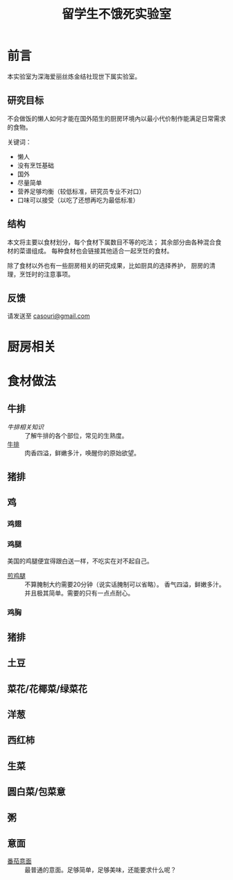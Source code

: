 #+OPTIONS: html-style:nil
#+HTML_HEAD: <link rel="stylesheet" type="text/css" href="/cook/style.css"/>
#+HTML_HEAD_EXTRA: <script type="text/javascript" src="/cook/script.js"></script>
#+HTML_LINK_UP: ../
#+HTML_LINK_HOME: /

#+TITLE: 留学生不饿死实验室

* 前言
本实验室为深海爱丽丝炼金结社现世下属实验室。

** 研究目标

不会做饭的懒人如何才能在国外陌生的厨房环境內以最小代价制作能满足日常需求的食物。

关键词：
- 懒人
- 没有烹饪基础
- 国外
- 尽量简单
- 营养足够均衡（较低标准，研究员专业不对口）
- 口味可以接受（以吃了还想再吃为最低标准）

** 结构

本文将主要以食材划分，每个食材下属数目不等的吃法；
其余部分由各种混合食材的菜谱组成。
每种食材也会链接其他适合一起烹饪的食材。

除了食材以外也有一些厨房相关的研究成果，比如厨具的选择养护，
厨房的清理，烹饪时的注意事项。

** 反馈

请发送至 [[mailto:casouri@gmail.com][casouri@gmail.com]]

* 厨房相关

* 食材做法

** 牛排

- [[steak-info][牛排相关知识]] :: 了解牛排的各个部位，常见的生熟度。
- [[./steak/][牛排]] :: 肉香四溢，鲜嫩多汁，唤醒你的原始欲望。

** 猪排

** 鸡

*** 鸡翅

*** 鸡腿

美国的鸡腿便宜得跟白送一样，不吃实在对不起自己。

- [[./fry-chicken-leg][煎鸡腿]] :: 不算腌制大约需要20分钟（说实话腌制可以省略）。
     香气四溢，鲜嫩多汁。并且极其简单。需要的只有一点点耐心。

*** 鸡胸

** 猪排

** 土豆

** 菜花/花椰菜/绿菜花

** 洋葱

** 西红柿

** 生菜

** 圆白菜/包菜意

** 粥

** 意面

- [[./tomato-pasta][番茄意面]] :: 最普通的意面。足够简单，足够美味，还能要求什么呢？

* COMMENT 友情贡献菜谱记录

这里是菜谱缓冲区，记录友人推荐但是研究员还没有实验过的菜谱。

- 番茄牛腩
- 雞肉親子丼
- 麻婆豆腐
- 番茄鸡蛋面
- 海鲜炒饭
- 牛肉面（难）
- 鲑鱼蒸饭
- 红烧豆腐
